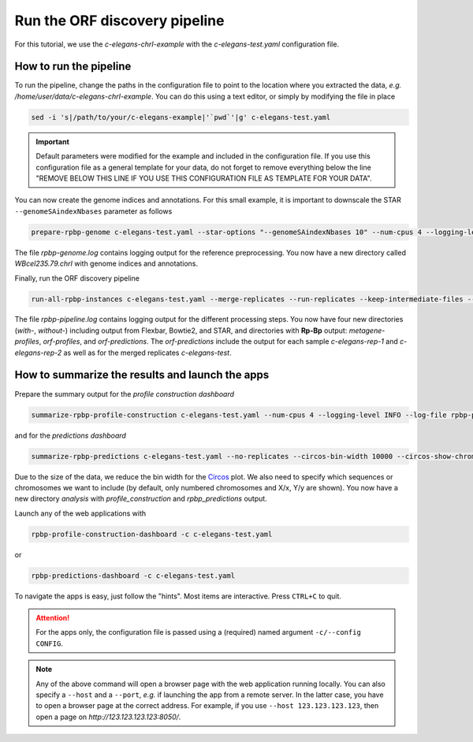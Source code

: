 .. _tutorial_cel:

Run the ORF discovery pipeline
==============================

For this tutorial, we use the *c-elegans-chrI-example* with the *c-elegans-test.yaml* configuration file.

How to run the pipeline
-----------------------

To run the pipeline, change the paths in the configuration file to point to the location where you extracted the data, *e.g.* */home/user/data/c-elegans-chrI-example*. You can do this using a text editor, or simply by modifying the file in place

.. code-block:: bash

    sed -i 's|/path/to/your/c-elegans-example|'`pwd`'|g' c-elegans-test.yaml


.. important::

    Default parameters were modified for the example and included in the configuration file. If you use this configuration file as a general template for your data, do not forget to remove everything below the line "REMOVE BELOW THIS LINE IF YOU USE THIS CONFIGURATION FILE AS TEMPLATE FOR YOUR DATA".


You can now create the genome indices and annotations. For this small example, it is important to downscale the STAR ``--genomeSAindexNbases`` parameter as follows


.. code-block:: bash

    prepare-rpbp-genome c-elegans-test.yaml --star-options "--genomeSAindexNbases 10" --num-cpus 4 --logging-level INFO --log-file rpbp-genome.log

The file *rpbp-genome.log* contains logging output for the reference preprocessing. You now have a new directory called *WBcel235.79.chrI* with genome indices and annotations.

Finally, run the ORF discovery pipeline


.. code-block:: bash

    run-all-rpbp-instances c-elegans-test.yaml --merge-replicates --run-replicates --keep-intermediate-files --num-cpus 4 --logging-level INFO --log-file rpbp-pipeline.log

The file *rpbp-pipeline.log* contains logging output for the different processing steps. You now have four new directories (*with-*, *without-*) including output from Flexbar, Bowtie2, and STAR, and directories with **Rp-Bp** output: *metagene-profiles*, *orf-profiles*, and *orf-predictions*. The *orf-predictions* include the output for each sample *c-elegans-rep-1* and *c-elegans-rep-2* as well as for the merged replicates *c-elegans-test*.

How to summarize the results and launch the apps
------------------------------------------------

Prepare the summary output for the *profile construction dashboard*

.. code-block:: bash

    summarize-rpbp-profile-construction c-elegans-test.yaml --num-cpus 4 --logging-level INFO --log-file rpbp-profile-summary.log


and for the *predictions dashboard*

.. code-block:: bash

    summarize-rpbp-predictions c-elegans-test.yaml --no-replicates --circos-bin-width 10000 --circos-show-chroms I --logging-level INFO --log-file rpbp-predictions-summary.log

Due to the size of the data, we reduce the bin width for the `Circos <http://circos.ca/>`_ plot. We also need to specify which sequences or chromosomes we want to include (by default, only numbered chromosomes and X/x, Y/y are shown). You now have a new directory *analysis* with *profile_construction* and *rpbp_predictions* output.

Launch any of the web applications with

.. code-block:: bash

    rpbp-profile-construction-dashboard -c c-elegans-test.yaml

or

.. code-block:: bash

    rpbp-predictions-dashboard -c c-elegans-test.yaml


To navigate the apps is easy, just follow the "hints". Most items are interactive. Press ``CTRL+C`` to quit.

.. attention::

    For the apps only, the configuration file is passed using a (required) named argument ``-c/--config CONFIG``.

.. note::

    Any of the above command will open a browser page with the web application running locally. You can also specify a ``--host`` and a ``--port``, *e.g.* if launching the app from a remote server. In the latter case, you have to open a browser page at the correct address. For example, if you use ``--host 123.123.123.123``, then open a page on *http://123.123.123.123:8050/*.
